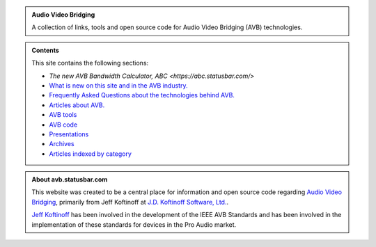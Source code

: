 .. link: /
.. description: AVB Front Page
.. category: overview
.. date: 2014/02/02 14:59:17
.. title: AVB
.. slug: index
.. nocomments: True

.. class:: hero-unit

.. admonition:: Audio Video Bridging

   A collection of links, tools and open source code for Audio Video Bridging (AVB) technologies.

.. class:: hero-unit

.. admonition:: Contents

   This site contains the following sections:

   * `The new AVB Bandwidth Calculator, ABC <https://abc.statusbar.com/>`
   * `What is new on this site and in the AVB industry. </news.html>`_
   * `Frequently Asked Questions about the technologies behind AVB. </faq.html>`_ 
   * `Articles about AVB. </articles.html>`_ 
   * `AVB tools </tools.html>`_ 
   * `AVB code </code.html>`_
   * `Presentations </presentations.html>`_
   * `Archives </archive.html>`_
   * `Articles indexed by category </tags/index.html>`_

.. class:: hero-unit

.. admonition:: About avb.statusbar.com

   This website was created to be a central place for information and open source code regarding `Audio Video Bridging <http://en.wikipedia.org/wiki/Audio_Video_Bridging>`_, primarily from Jeff Koftinoff at `J.D. Koftinoff Software, Ltd. <http://www.jdkoftinoff.com/>`_.
   
   `Jeff Koftinoff <http://www.linkedin.com/in/jdkoftinoff>`_ has been involved in the development of the IEEE AVB Standards and has been involved in the implementation of these standards for devices in the Pro Audio market.









